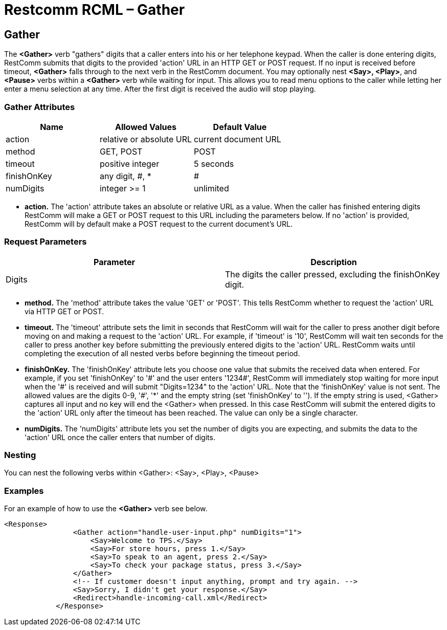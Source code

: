 = Restcomm RCML – Gather

[[gather]]
== Gather
The *<Gather>* verb "gathers" digits that a caller enters into his or her telephone keypad. When the caller is done entering digits, RestComm submits that digits to the provided 'action' URL in an HTTP GET or POST request. If no input is received before timeout, *<Gather>* falls through to the next verb in the RestComm document. You may optionally nest **<Say>, <Play>**, and *<Pause>* verbs within a *<Gather>* verb while waiting for input. This allows you to read menu options to the caller while letting her enter a menu selection at any time. After the first digit is received the audio will stop playing.

=== Gather Attributes

[cols=",,",options="header",]
|======================================================
|Name |Allowed Values |Default Value
|action |relative or absolute URL |current document URL
|method |GET, POST |POST
|timeout |positive integer |5 seconds
|finishOnKey |any digit, #, * |#
|numDigits |integer >= 1 |unlimited
|======================================================

* *action.* The 'action' attribute takes an absolute or relative URL as a value. When the caller has finished entering digits RestComm will make a GET or POST request to this URL including the parameters below. If no 'action' is provided, RestComm will by default make a POST request to the current document's URL.

=== Request Parameters

[cols=",",options="header",]
|=======================================================================
|Parameter |Description
|Digits |The digits the caller pressed, excluding the finishOnKey digit.
|=======================================================================


* *method.* The 'method' attribute takes the value 'GET' or 'POST'. This tells RestComm whether to request the 'action' URL via HTTP GET or POST.
* *timeout.* The 'timeout' attribute sets the limit in seconds that RestComm will wait for the caller to press another digit before moving on and making a request to the 'action' URL. For example, if 'timeout' is '10', RestComm will wait ten seconds for the caller to press another key before submitting the previously entered digits to the 'action' URL. RestComm waits until completing the execution of all nested verbs before beginning the timeout period.
* *finishOnKey.* The 'finishOnKey' attribute lets you choose one value that submits the received data when entered. For example, if you set 'finishOnKey' to '\#' and the user enters '1234#', RestComm will immediately stop waiting for more input when the '\#' is received and will submit "Digits=1234" to the 'action' URL. Note that the 'finishOnKey' value is not sent. The allowed values are the digits 0-9, '#', '*' and the empty string (set 'finishOnKey' to ''). If the empty string is used, <Gather> captures all input and no key will end the <Gather> when pressed. In this case RestComm will submit the entered digits to the 'action' URL only after the timeout has been reached. The value can only be a single character.
* *numDigits.* The 'numDigits' attribute lets you set the number of digits you are expecting, and submits the data to the 'action' URL once the caller enters that number of digits.

=== Nesting
You can nest the following verbs within <Gather>: <Say>, <Play>, <Pause>

=== Examples
For an example of how to use the *<Gather>* verb see below.

----
<Response>
                <Gather action="handle-user-input.php" numDigits="1">
                    <Say>Welcome to TPS.</Say>
                    <Say>For store hours, press 1.</Say>
                    <Say>To speak to an agent, press 2.</Say>
                    <Say>To check your package status, press 3.</Say>
                </Gather>
                <!-- If customer doesn't input anything, prompt and try again. -->
                <Say>Sorry, I didn't get your response.</Say>
                <Redirect>handle-incoming-call.xml</Redirect>
            </Response>
----